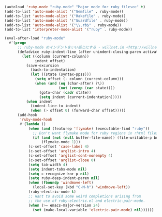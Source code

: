 #+BEGIN_SRC emacs-lisp
(autoload 'ruby-mode "ruby-mode" "Major mode for ruby filesee" t)
(add-to-list 'auto-mode-alist '("Gemfile" . ruby-mode))
(add-to-list 'auto-mode-alist '("Rakefile" . ruby-mode))
(add-to-list 'auto-mode-alist '("Guardfile" . ruby-mode))
(add-to-list 'auto-mode-alist '("\\.rb$" . ruby-mode))
(add-to-list 'interpreter-mode-alist '("ruby" . ruby-mode))

(eval-after-load "ruby-mode"
  #'(progn
      ;; ruby-mode のインデントをいい感じにする - willnet.in <http://willnet.in/13>
      (defadvice ruby-indent-line (after unindent-closing-paren activate)
        (let ((column (current-column))
              indent offset)
          (save-excursion
            (back-to-indentation)
            (let ((state (syntax-ppss)))
              (setq offset (- column (current-column)))
              (when (and (eq (char-after) ?\))
                         (not (zerop (car state))))
                (goto-char (cadr state))
                (setq indent (current-indentation)))))
          (when indent
            (indent-line-to indent)
            (when (> offset 0) (forward-char offset)))))
      (add-hook
       'ruby-mode-hook
       #'(lambda ()
           (when (and (featurep 'flymake) (executable-find "ruby"))
             ;; Don't want flymake mode for ruby regions in rhtml files and also on read only files
             (if (and (not (null buffer-file-name)) (file-writable-p buffer-file-name))
                 (flymake-mode 1)))
           (c-set-offset 'case-label 4)
           (c-set-offset 'arglist-intro 4)
           (c-set-offset 'arglist-cont-nonempty 4)
           (c-set-offset 'arglist-close 0)
           (setq tab-width 4)
           (setq indent-tabs-mode nil)
           (setq c-recognize-knr-p nil)
           (setq ruby-deep-indent-paren nil)
           (when (fboundp 'windmove-left)
             (local-set-key (kbd "C-M-h") 'windmove-left))
           (ruby-electric-mode t)
           ;; Want to avoid some weird completions arising from
           ;; the use of ruby-electric.el and electric-pair-mode.
           (when (>= emacs-major-version 24)
             (set (make-local-variable 'electric-pair-mode) nil))))))
#+END_SRC
